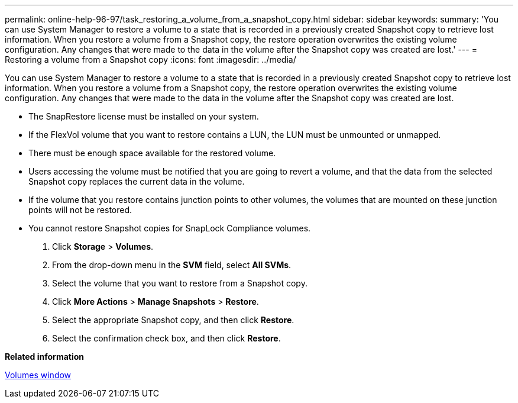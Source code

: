 ---
permalink: online-help-96-97/task_restoring_a_volume_from_a_snapshot_copy.html
sidebar: sidebar
keywords: 
summary: 'You can use System Manager to restore a volume to a state that is recorded in a previously created Snapshot copy to retrieve lost information. When you restore a volume from a Snapshot copy, the restore operation overwrites the existing volume configuration. Any changes that were made to the data in the volume after the Snapshot copy was created are lost.'
---
= Restoring a volume from a Snapshot copy
:icons: font
:imagesdir: ../media/

[.lead]
You can use System Manager to restore a volume to a state that is recorded in a previously created Snapshot copy to retrieve lost information. When you restore a volume from a Snapshot copy, the restore operation overwrites the existing volume configuration. Any changes that were made to the data in the volume after the Snapshot copy was created are lost.

* The SnapRestore license must be installed on your system.
* If the FlexVol volume that you want to restore contains a LUN, the LUN must be unmounted or unmapped.
* There must be enough space available for the restored volume.
* Users accessing the volume must be notified that you are going to revert a volume, and that the data from the selected Snapshot copy replaces the current data in the volume.
* If the volume that you restore contains junction points to other volumes, the volumes that are mounted on these junction points will not be restored.
* You cannot restore Snapshot copies for SnapLock Compliance volumes.

. Click *Storage* > *Volumes*.
. From the drop-down menu in the *SVM* field, select *All SVMs*.
. Select the volume that you want to restore from a Snapshot copy.
. Click *More Actions* > *Manage Snapshots* > *Restore*.
. Select the appropriate Snapshot copy, and then click *Restore*.
. Select the confirmation check box, and then click *Restore*.

*Related information*

xref:reference_volumes_window_stm_topic.adoc[Volumes window]

